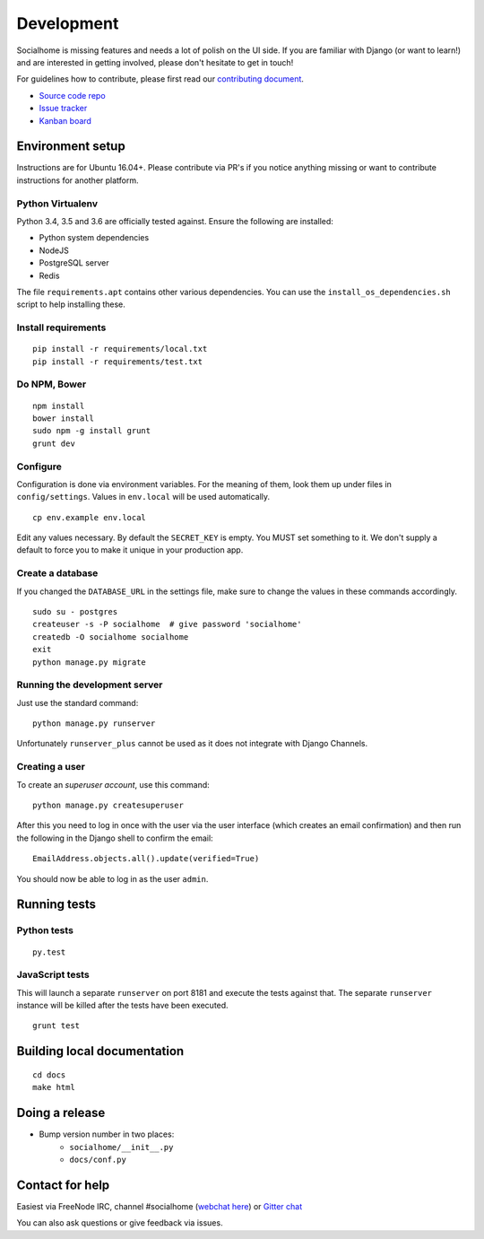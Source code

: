 .. _development:

Development
===========

Socialhome is missing features and needs a lot of polish on the UI side. If you are familiar with Django (or want to learn!) and are interested in getting involved, please don't hesitate to get in touch!

For guidelines how to contribute, please first read our `contributing document <https://github.com/jaywink/socialhome/blob/master/CONTRIBUTING.md>`_.

* `Source code repo <https://github.com/jaywink/socialhome>`_
* `Issue tracker <https://github.com/jaywink/socialhome/issues>`_
* `Kanban board <https://waffle.io/jaywink/socialhome>`_

Environment setup
-----------------

Instructions are for Ubuntu 16.04+. Please contribute via PR's if you notice anything missing or want to contribute instructions for another platform.

Python Virtualenv
.................

Python 3.4, 3.5 and 3.6 are officially tested against. Ensure the following are installed:

* Python system dependencies
* NodeJS
* PostgreSQL server
* Redis

The file ``requirements.apt`` contains other various dependencies. You can use the ``install_os_dependencies.sh`` script to help installing these.

Install requirements
....................

::

    pip install -r requirements/local.txt
    pip install -r requirements/test.txt

Do NPM, Bower
.............

::

    npm install
    bower install
    sudo npm -g install grunt
    grunt dev

Configure
.........

Configuration is done via environment variables. For the meaning of them, look them up under files in ``config/settings``. Values in ``env.local`` will be used automatically.

::

    cp env.example env.local

Edit any values necessary. By default the ``SECRET_KEY`` is empty. You MUST set something to it. We don't supply a default to force you to make it unique in your production app.

Create a database
.................

If you changed the ``DATABASE_URL`` in the settings file, make sure to change the values in these commands accordingly.

::

    sudo su - postgres
    createuser -s -P socialhome  # give password 'socialhome'
    createdb -O socialhome socialhome
    exit
    python manage.py migrate

Running the development server
..............................

Just use the standard command:

::

    python manage.py runserver

Unfortunately ``runserver_plus`` cannot be used as it does not integrate with Django Channels.

Creating a user
...............

To create an *superuser account*, use this command:

::

    python manage.py createsuperuser

After this you need to log in once with the user via the user interface (which creates an email confirmation) and then run the following in the Django shell to confirm the email:

::

    EmailAddress.objects.all().update(verified=True)

You should now be able to log in as the user ``admin``.

Running tests
-------------

Python tests
............

::

    py.test

JavaScript tests
................

This will launch a separate ``runserver`` on port 8181 and execute the tests against that. The separate ``runserver`` instance will be killed after the tests have been executed.

::

    grunt test

Building local documentation
----------------------------

::

   cd docs
   make html

Doing a release
---------------

* Bump version number in two places:
    * ``socialhome/__init__.py``
    * ``docs/conf.py``

Contact for help
----------------

Easiest via FreeNode IRC, channel #socialhome (`webchat here <http://webchat.freenode.net?channels=%23socialhome&uio=d4>`_) or `Gitter chat <https://gitter.im/socialhome/Lobby>`_

You can also ask questions or give feedback via issues.
